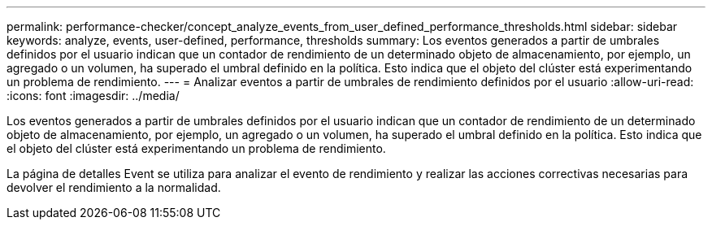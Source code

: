 ---
permalink: performance-checker/concept_analyze_events_from_user_defined_performance_thresholds.html 
sidebar: sidebar 
keywords: analyze, events, user-defined, performance, thresholds 
summary: Los eventos generados a partir de umbrales definidos por el usuario indican que un contador de rendimiento de un determinado objeto de almacenamiento, por ejemplo, un agregado o un volumen, ha superado el umbral definido en la política. Esto indica que el objeto del clúster está experimentando un problema de rendimiento. 
---
= Analizar eventos a partir de umbrales de rendimiento definidos por el usuario
:allow-uri-read: 
:icons: font
:imagesdir: ../media/


[role="lead"]
Los eventos generados a partir de umbrales definidos por el usuario indican que un contador de rendimiento de un determinado objeto de almacenamiento, por ejemplo, un agregado o un volumen, ha superado el umbral definido en la política. Esto indica que el objeto del clúster está experimentando un problema de rendimiento.

La página de detalles Event se utiliza para analizar el evento de rendimiento y realizar las acciones correctivas necesarias para devolver el rendimiento a la normalidad.
